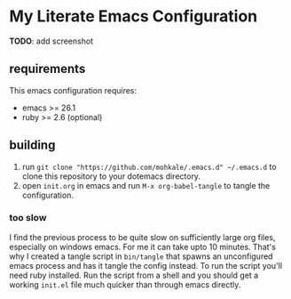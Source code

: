 * My Literate Emacs Configuration
  *TODO*: add screenshot

** requirements
   This emacs configuration requires:
   - emacs >= 26.1
   - ruby >= 2.6 (optional)

** building
   1. run ~git clone "https://github.com/mohkale/.emacs.d" ~/.emacs.d~ to clone this
      repository to your dotemacs directory.
   2. open ~init.org~ in emacs and run ~M-x org-babel-tangle~ to tangle the configuration.

*** too slow
    I find the previous process to be quite slow on sufficiently large org files, especially
    on windows emacs. For me it can take upto 10 minutes. That's why I created a tangle script
    in ~bin/tangle~ that spawns an unconfigured emacs process and has it tangle the config
    instead. To run the script you'll need ruby installed. Run the script from a shell and you
    should get a working ~init.el~ file much quicker than through emacs directly.
